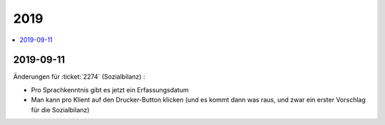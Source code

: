 .. _avanti.changes.2019:

====
2019
====

.. Note: Changes are grouped by date. Every new day gives a new
   heading. If a release deserves separate release notes, we create a separate
   document and this file will have a link to it.

.. contents::
  :local:

2019-09-11
==========

Änderungen für :ticket:`2274` (Sozialbilanz) :

- Pro Sprachkenntnis gibt es jetzt ein Erfassungsdatum

- Man kann pro Klient auf den Drucker-Button klicken (und es kommt dann was
  raus, und zwar ein erster Vorschlag für die Sozialbilanz)
